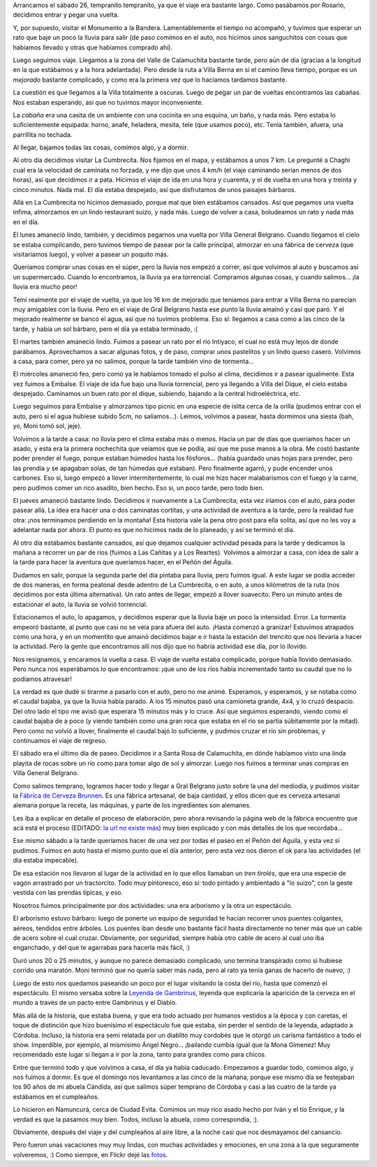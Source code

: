 .. title: Vacaciones en Córdoba
.. date: 2008-02-07 10:38:23
.. tags: vacaciones, viaje, Córdoba, cumpleaños, cerveza, inundación, lluvia, asado, fábrica

Arrancamos el sábado 26, tempranito tempranito, ya que el viaje era bastante largo. Como pasábamos por Rosario, decidimos entrar y pegar una vuelta.

Y, por supuesto, visitar el Monumento a la Bandera. Lamentablemente el tiempo no acompañó, y tuvimos que esperar un rato que baje un poco la lluvia para salir (de paso comimos en el auto, nos hicimos unos sanguchitos con cosas que habíamos llevado y otras que habíamos comprado ahí).

.. image:: /images/crdba08/monumbandera.jpeg
    :alt: Monumento a la Bandera, en Rosario

Luego seguimos viaje. Llegamos a la zona del Valle de Calamuchita bastante tarde, pero aún de día (gracias a la longitud en la que estábamos y a la hora adelantada). Pero desde la ruta a Villa Berna en sí el camino lleva tiempo, porque es un *mejorado* bastante complicado, y como era la primera vez que lo hacíamos tardamos bastante.

La cuestión es que llegamos a la Villa totalmente a oscuras. Luego de pegar un par de vueltas encontramos las cabañas. Nos estaban esperando, así que no tuvimos mayor inconveniente.

La *cabaña* era una casita de un ambiente con una cocinita en una esquina, un baño, y nada más. Pero estaba lo suficientemente equipada: horno, anafe, heladera, mesita, tele (que usamos poco), etc. Tenía también, afuera, una parrillita no techada.

Al llegar, bajamos todas las cosas, comimos algo, y a dormir.

Al otro día decidimos visitar La Cumbrecita. Nos fijamos en el mapa, y estábamos a unos 7 km. Le pregunté a Chaghi cual era la velocidad de caminata no forzada, y me dijo que unos 4 km/h (el viaje caminando serían menos de dos horas), así que decidimos ir a pata. Hicimos el viaje de ida en una hora y cuarenta, y el de vuelta en una hora y treinta y cinco minutos. Nada mal. El día estaba despejado, así que disfrutamos de unos paisajes bárbaros.

.. image:: /images/crdba08/vistaidacumb.jpeg
    :alt: Vista de las montañas

Allá en La Cumbrecita no hicimos demasiado, porque mal que bien estábamos cansados. Así que pegamos una vuelta ínfima, almorzamos en un lindo restaurant suizo, y nada más. Luego de volver a casa, boludeamos un rato y nada más en el día.

El lunes amaneció lindo, también, y decidimos pegarnos una vuelta por Villa General Belgrano. Cuando llegamos el cielo se estaba complicando, pero tuvimos tiempo de pasear por la calle principal, almorzar en una fábrica de cerveza (que visitaríamos luego), y volver a pasear un poquito más.

Queríamos comprar unas cosas en el súper, pero la lluvia nos empezó a correr, así que volvimos al auto y buscamos así un supermercado. Cuando lo encontramos, la lluvia ya era torrencial. Compramos algunas cosas, y cuando salimos... ¡la lluvia era mucho peor!

Temí realmente por el viaje de vuelta, ya que los 16 km de mejorado que teníamos para entrar a Villa Berna no parecían muy amigables con la lluvia. Pero en el viaje de Gral Belgrano hasta ese punto la lluvia amainó y casi que paró. Y el mejorado realmente se bancó el agua, así que no tuvimos problema. Eso sí: llegamos a casa como a las cinco de la tarde, y había un sol bárbaro, pero el día ya estaba terminado, :(

El martes también amaneció lindo. Fuimos a pasear un rato por el río Intiyaco, el cual no está muy lejos de donde parábamos. Aprovechamos a sacar algunas fotos, y de paso, comprar unos pastelitos y un lindo queso casero. Volvimos a casa, para comer, pero ya no salimos, porque la tarde también vino de tormenta...

El miércoles amaneció feo, pero como ya le habíamos tomado el pulso al clima, decidimos ir a pasear igualmente. Esta vez fuimos a Embalse. El viaje de ida fue bajo una lluvia torrencial, pero ya llegando a Villa del Dique, el cielo estaba despejado. Caminamos un buen rato por el dique, subiendo, bajando a la central hidroeléctrica, etc.

.. image:: /images/crdba08/embalse.jpeg

Luego seguimos para Embalse y almorzamos tipo picnic en una especie de islita cerca de la orilla (pudimos entrar con el auto, pero si el agua hubiese subido 5cm, no salíamos...). Leímos, volvimos a pasear, hasta dormimos una siesta (bah, yo, Moni tomó sol, jeje).

Volvimos a la tarde a casa: no llovía pero el clima estaba más o menos. Hacía un par de días que queríamos hacer un asado, y esta era la primera nochechita que veíamos que se podía, así que me puse manos a la obra. Me costó bastante poder prender el fuego, porque estaban húmedos hasta los fósforos... (había guardado unas hojas para prender, pero las prendía y se apagaban solas, de tan húmedas que estaban). Pero finalmente agarró, y pude encender unos carbones. Eso sí, luego empezó a llover intermitentemente, lo cual me hizo hacer malabarismos con el fuego y la carne, pero pudimos comer un rico asadito, bien hecho. Eso sí, un poco tarde, pero todo bien.

El jueves amaneció bastante lindo. Decidimos ir nuevamente a La Cumbrecita; esta vez iríamos con el auto, para poder pasear allá. La idea era hacer una o dos caminatas cortitas, y una actividad de aventura a la tarde, pero la realidad fue otra: ¡nos terminamos perdiendo en la montaña! Esta historia vale la pena otro post para ella solita, así que no les voy a adelantar nada por ahora. El punto es que no hicimos nada de lo planeado, y así se terminó el día.

Al otro día estábamos bastante cansados, así que dejamos cualquier actividad pesada para la tarde y dedicamos la mañana a recorrer un par de ríos (fuimos a Las Cañitas y a Los Reartes). Volvimos a almorzar a casa, con idea de salir a la tarde para hacer la aventura que queríamos hacer, en el Peñón del Águila.

Dudamos en salir, porque la segunda parte del día pintaba para lluvia, pero fuimos igual. A este lugar se podía acceder de dos maneras, en forma peatonal desde adentro de La Cumbrecita, o en auto, a unos kilómetros de la ruta (nos decidimos por esta última alternativa). Un rato antes de llegar, empezó a llover suavecito. Pero un minuto antes de estacionar el auto, la lluvia se volvió torrencial.

Estacionamos el auto, lo apagamos, y decidimos esperar que la lluvia baje un poco la intensidad. Error. La tormenta empeoró bastante, al punto que casi no se veía para afuera del auto. ¡Hasta comenzó a granizar! Estuvimos atrapados como una hora, y en un momentito que amainó decidimos bajar e ir hasta la estación del trencito que nos llevaría a hacer la actividad. Pero la gente que encontramos allí nos dijo que no habría actividad ese día, por lo llovido.

Nos resignamos, y encaramos la vuelta a casa. El viaje de vuelta estaba complicado, porque había llovido demasiado. Pero nunca nos esperábamos lo que encontramos: ¡que uno de los ríos había incrementado tanto su caudal que no lo podíamos atravesar!

.. image:: /images/crdba08/riocrecido.jpeg
    :alt: ¡Pucha che! El auto por acá no pasa...

La verdad es que dudé si tirarme a pasarlo con el auto, pero no me animé. Esperamos, y esperamos, y se notaba como el caudal bajaba, ya que la lluvia había parado. A los 15 minutos pasó una camioneta grande, 4x4, y lo cruzó despacio. Del otro lado el tipo me avisó que esperara 15 minutos más y lo cruce.
Así que seguimos esperando, viendo como el caudal bajaba de a poco (y viendo también como una gran roca que estaba en el río se partía súbitamente por la mitad). Pero como no volvió a llover, finalmente el caudal bajó lo suficiente, y pudimos cruzar el río sin problemas, y continuamos el viaje de regreso.

El sábado era el último día de paseo. Decidimos ir a Santa Rosa de Calamuchita, en dónde habíamos visto una linda playita de rocas sobre un río como para tomar algo de sol y almorzar. Luego nos fuimos a terminar unas compras en Villa General Belgrano.

Como salimos temprano, logramos hacer todo y llegar a Gral Belgrano justo sobre la una del mediodía, y pudimos visitar la `Fábrica de Cerveza Brunnen <http://cervecerosvgb.com.ar/cervezas_artesanales/brunnen.html>`_. Es una fábrica artesanal, de baja cantidad, y ellos dicen que es cerveza artesanal alemana porque la receta, las máquinas, y parte de los ingredientes son alemanes.

Les iba a explicar en detalle el proceso de elaboración, pero ahora revisando la página web de la fábrica encuentro que acá está el proceso (EDITADO: `la url no existe más <http://www.brunnen.com.ar/fabrica_procesos.html>`__) muy bien explicado y con más detalles de los que recordaba...

Ese mismo sábado a la tarde queríamos hacer de una vez por todas el paseo en el Peñón del Águila, y esta vez sí pudimos. Fuimos en auto hasta el mismo punto que el día anterior, pero esta vez nos dieron el ok para las actividades (el día estaba impecable).

De esa estación nos llevaron al lugar de la actividad en lo que ellos llamaban un *tren tirolés*, que era una especie de vagón arrastrado por un tractorcito. Todo muy pintoresco, eso sí: todo pintado y ambientado a "lo suizo", con la geste vestida con las prendas típicas, y eso.

Nosotros fuimos principalmente por dos actividades: una era arborismo y la otra un espectáculo.

El arborismo estuvo bárbaro: luego de ponerte un equipo de seguridad te hacían recorrer unos puentes colgantes, aéreos, tendidos entre árboles. Los puentes iban desde uno bastante fácil hasta directamente no tener más que un cable de acero sobre el cual cruzar. Obviamente, por seguridad, siempre había otro cable de acero al cual uno iba enganchado, y del que te agarrabas para hacerla más fácil, :)

.. image:: /images/crdba08/arborismo.jpeg
    :alt: Colgados en el aire

Duró unos 20 o 25 minutos, y aunque no parece demasiado complicado, uno termina transpirado como si hubiese corrido una maratón. Moni terminó que no quería saber más nada, pero al rato ya tenía ganas de hacerlo de nuevo, :)

Luego de esto nos quedamos paseando un poco por el lugar visitando la costa del río, hasta que comenzó el espectáculo. El mismo versaba sobre la `Leyenda de Gambrinus <https://www.penondelaguila.com.ar/leyenda-de-gambrinus/>`_, leyenda que explicaría la aparición de la cerveza en el mundo a través de un pacto entre Gambrinus y el Diablo.

Más allá de la historia, que estaba buena, y que era todo actuado por humanos vestidos a la época y con caretas, el toque de distinción que hizo buenísimo el espectáculo fue que estaba, sin perder el sentido de la leyenda, adaptado a Córdoba. Incluso, la historia era semi relatada por un diablito muy cordobés que le otorgó un carisma fantástico a todo el show. Imperdible, por ejemplo, al mismísimo Ángel Negro... ¡bailando cumbia igual que la Mona Gimenez! Muy recomendado este lugar si llegan a ir por la zona, tanto para grandes como para chicos.

Entre que terminó todo y que volvimos a casa, el día ya había caducado. Empezamos a guardar todo, comimos algo, y nos fuimos a dormir. Es que el domingo nos levantamos a las cinco de la mañana, porque ese mismo día se festejaban los 90 años de mi abuela Cándida, así que salimos súper temprano de Córdoba y casi a las cuatro de la tarde ya estábamos en el cumpleaños.

.. image:: /images/cumpleabuela90.jpeg

Lo hicieron en Namuncurá, cerca de Ciudad Evita. Comimos un muy rico asado hecho por Iván y el tío Enrique, y la verdad es que la pasamos muy bien. Todos, incluso la abuela, como correspondía, :).

Obviamente, después del viaje y del cumpleaños al aire libre, a la noche casi que nos desmayamos del cansancio.

Pero fueron unas vacaciones muy muy lindas, con muchas actividades y emociones, en una zona a la que seguramente volveremos, :) Como siempre, en Flickr dejé las `fotos <http://www.flickr.com/photos/54757453@N00/sets/72157603866945329/>`_.
